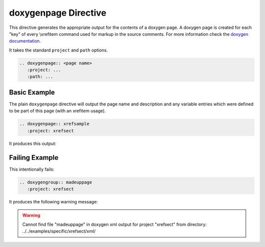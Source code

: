
.. _page-example:

doxygenpage Directive
=====================

This directive generates the appropriate output for the contents of a doxygen
page. A doxygen page is created for each "key" of every \\xrefitem command used
for markup in the source comments. For more information check the
`doxygen documentation`_.

It takes the standard ``project`` and ``path`` options.

.. code-block:: rst

   .. doxygenpage:: <page name>
      :project: ...
      :path: ...

.. _doxygen documentation: https://www.doxygen.nl/manual/commands.html#cmdxrefitem


Basic Example
-------------

.. cpp:namespace:: @ex_page_basic

The plain ``doxygenpage`` directive will output the page name and description
and any variable entries which were defined to be part of this page (with an
\xrefitem usage).

.. code-block:: rst

   .. doxygenpage:: xrefsample
      :project: xrefsect

It produces this output:

.. doxygenpage:: xrefsample
   :project: xrefsect


Failing Example
---------------

.. cpp:namespace:: @ex_page_failing

This intentionally fails:

.. code-block:: rst

   .. doxygengroup:: madeuppage
      :project: xrefsect

It produces the following warning message:

.. warning::
   Cannot find file "madeuppage" in doxygen xml output for project
   "xrefsect" from directory: ../../examples/specific/xrefsect/xml/
